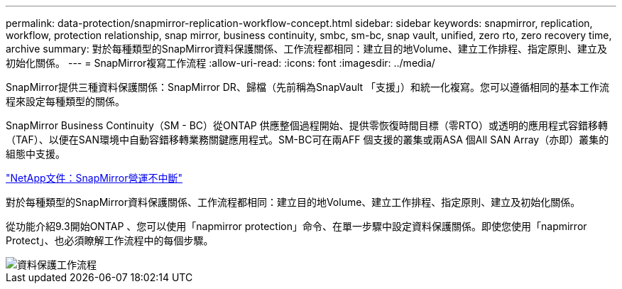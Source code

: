 ---
permalink: data-protection/snapmirror-replication-workflow-concept.html 
sidebar: sidebar 
keywords: snapmirror, replication, workflow, protection relationship, snap mirror, business continuity, smbc, sm-bc, snap vault, unified, zero rto, zero recovery time, archive 
summary: 對於每種類型的SnapMirror資料保護關係、工作流程都相同：建立目的地Volume、建立工作排程、指定原則、建立及初始化關係。 
---
= SnapMirror複寫工作流程
:allow-uri-read: 
:icons: font
:imagesdir: ../media/


[role="lead"]
SnapMirror提供三種資料保護關係：SnapMirror DR、歸檔（先前稱為SnapVault 「支援」）和統一化複寫。您可以遵循相同的基本工作流程來設定每種類型的關係。

SnapMirror Business Continuity（SM - BC）從ONTAP 供應整個過程開始、提供零恢復時間目標（零RTO）或透明的應用程式容錯移轉（TAF）、以便在SAN環境中自動容錯移轉業務關鍵應用程式。SM-BC可在兩AFF 個支援的叢集或兩ASA 個All SAN Array（亦即）叢集的組態中支援。

https://docs.netapp.com/us-en/ontap/smbc["NetApp文件：SnapMirror營運不中斷"]

對於每種類型的SnapMirror資料保護關係、工作流程都相同：建立目的地Volume、建立工作排程、指定原則、建立及初始化關係。

從功能介紹9.3開始ONTAP 、您可以使用「napmirror protection」命令、在單一步驟中設定資料保護關係。即使您使用「napmirror Protect」、也必須瞭解工作流程中的每個步驟。

image::../media/data-protection-workflow.gif[資料保護工作流程]
